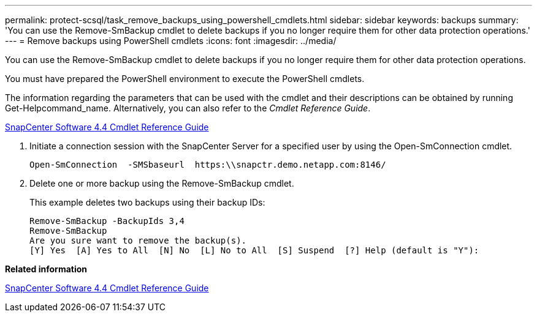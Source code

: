 ---
permalink: protect-scsql/task_remove_backups_using_powershell_cmdlets.html
sidebar: sidebar
keywords: backups
summary: 'You can use the Remove-SmBackup cmdlet to delete backups if you no longer require them for other data protection operations.'
---
= Remove backups using PowerShell cmdlets
:icons: font
:imagesdir: ../media/

[.lead]
You can use the Remove-SmBackup cmdlet to delete backups if you no longer require them for other data protection operations.

You must have prepared the PowerShell environment to execute the PowerShell cmdlets.

The information regarding the parameters that can be used with the cmdlet and their descriptions can be obtained by running Get-Helpcommand_name. Alternatively, you can also refer to the _Cmdlet Reference Guide_.

https://library.netapp.com/ecm/ecm_download_file/ECMLP2874310[SnapCenter Software 4.4 Cmdlet Reference Guide]

. Initiate a connection session with the SnapCenter Server for a specified user by using the Open-SmConnection cmdlet.
+
----
Open-SmConnection  -SMSbaseurl  https:\\snapctr.demo.netapp.com:8146/
----

. Delete one or more backup using the Remove-SmBackup cmdlet.
+
This example deletes two backups using their backup IDs:
+
----
Remove-SmBackup -BackupIds 3,4
Remove-SmBackup
Are you sure want to remove the backup(s).
[Y] Yes  [A] Yes to All  [N] No  [L] No to All  [S] Suspend  [?] Help (default is "Y"):
----

*Related information*

https://library.netapp.com/ecm/ecm_download_file/ECMLP2874310[SnapCenter Software 4.4 Cmdlet Reference Guide]
